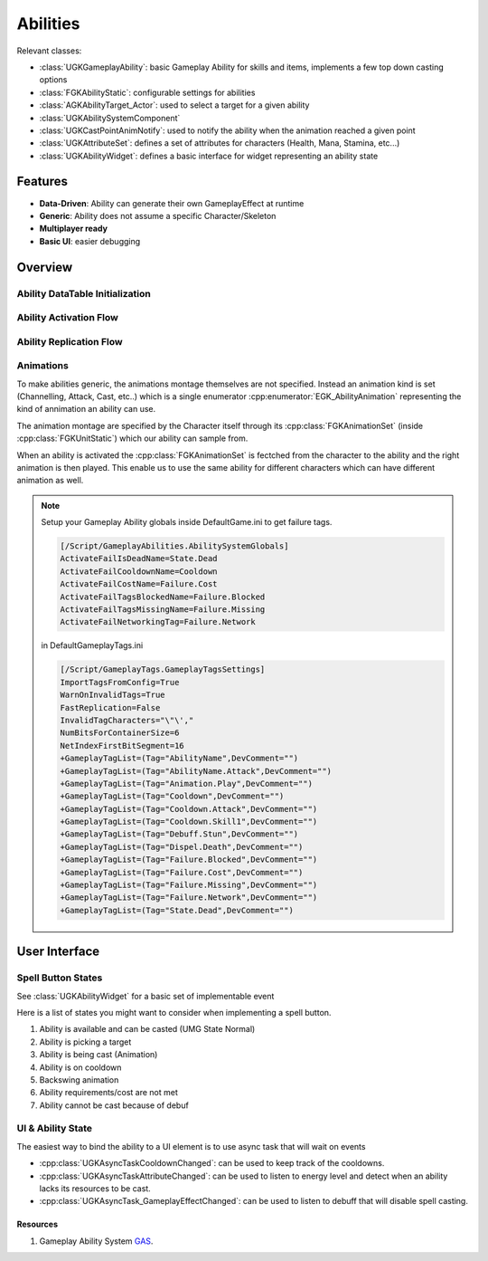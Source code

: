 Abilities
=========

Relevant classes:

* :class:`UGKGameplayAbility`: basic Gameplay Ability for skills and items, implements a few top down casting options
* :class:`FGKAbilityStatic`: configurable settings for abilities
* :class:`AGKAbilityTarget_Actor`: used to select a target for a given ability
* :class:`UGKAbilitySystemComponent`
* :class:`UGKCastPointAnimNotify`: used to notify the ability when the animation reached a given point
* :class:`UGKAttributeSet`: defines a set of attributes for characters (Health, Mana, Stamina, etc...)
* :class:`UGKAbilityWidget`: defines a basic interface for widget representing an ability state

Features
--------

* **Data-Driven**: Ability can generate their own GameplayEffect at runtime
* **Generic**: Ability does not assume a specific Character/Skeleton
* **Multiplayer ready**
* **Basic UI**: easier debugging

Overview
--------

Ability DataTable Initialization
^^^^^^^^^^^^^^^^^^^^^^^^^^^^^^^^

.. image:: /_static/AbilityDataDriven.png


Ability Activation Flow
^^^^^^^^^^^^^^^^^^^^^^^

.. image:: /_static/AbilityActivationFlow.png


Ability Replication Flow
^^^^^^^^^^^^^^^^^^^^^^^^

.. image:: /_static/AbilityReplicationFlow.png

Animations
^^^^^^^^^^

To make abilities generic, the animations montage themselves are not specified.
Instead an animation kind is set (Channelling, Attack, Cast, etc..) which is a single enumerator
:cpp:enumerator:`EGK_AbilityAnimation` representing the kind of annimation an ability can use.

The animation montage are specified by the Character itself through its :cpp:class:`FGKAnimationSet` (inside :cpp:class:`FGKUnitStatic`)
which our ability can sample from.

When an ability is activated the :cpp:class:`FGKAnimationSet` is fectched from the character to the ability
and the right animation is then played. This enable us to use the same ability for different
characters which can have different animation as well.


.. image:: /_static/AbilityAnimations.png

.. note::

   Setup your Gameplay Ability globals inside DefaultGame.ini to get failure tags.

   .. code-block:: ini

      [/Script/GameplayAbilities.AbilitySystemGlobals]
      ActivateFailIsDeadName=State.Dead
      ActivateFailCooldownName=Cooldown
      ActivateFailCostName=Failure.Cost
      ActivateFailTagsBlockedName=Failure.Blocked
      ActivateFailTagsMissingName=Failure.Missing
      ActivateFailNetworkingTag=Failure.Network

   in DefaultGameplayTags.ini

   .. code-block:: ini

      [/Script/GameplayTags.GameplayTagsSettings]
      ImportTagsFromConfig=True
      WarnOnInvalidTags=True
      FastReplication=False
      InvalidTagCharacters="\"\',"
      NumBitsForContainerSize=6
      NetIndexFirstBitSegment=16
      +GameplayTagList=(Tag="AbilityName",DevComment="")
      +GameplayTagList=(Tag="AbilityName.Attack",DevComment="")
      +GameplayTagList=(Tag="Animation.Play",DevComment="")
      +GameplayTagList=(Tag="Cooldown",DevComment="")
      +GameplayTagList=(Tag="Cooldown.Attack",DevComment="")
      +GameplayTagList=(Tag="Cooldown.Skill1",DevComment="")
      +GameplayTagList=(Tag="Debuff.Stun",DevComment="")
      +GameplayTagList=(Tag="Dispel.Death",DevComment="")
      +GameplayTagList=(Tag="Failure.Blocked",DevComment="")
      +GameplayTagList=(Tag="Failure.Cost",DevComment="")
      +GameplayTagList=(Tag="Failure.Missing",DevComment="")
      +GameplayTagList=(Tag="Failure.Network",DevComment="")
      +GameplayTagList=(Tag="State.Dead",DevComment="")


User Interface
--------------

Spell Button States
^^^^^^^^^^^^^^^^^^^

See :class:`UGKAbilityWidget` for a basic set of implementable event

Here is a list of states you might want to consider when implementing
a spell button.

#. Ability is available and can be casted (UMG State Normal)

#. Ability is picking a target

#. Ability is being cast (Animation)

#. Ability is on cooldown

#. Backswing animation

#. Ability requirements/cost are not met

#. Ability cannot be cast because of debuf

.. image:: /_static/btn_cooldown.PNG
   :width: 60

.. image:: /_static/btn_disabled.PNG
   :width: 60

.. image:: /_static/btn_normal.PNG
   :width: 60

.. image:: /_static/btn_targetting.PNG
   :width: 60

.. image:: /_static/btn_oom.PNG
   :width: 60

.. image:: /_static/btn_mute.png
   :width: 60


UI & Ability State
^^^^^^^^^^^^^^^^^^

The easiest way to bind the ability to a UI element is to use async task that will wait on events

* :cpp:class:`UGKAsyncTaskCooldownChanged`: can be used to keep track of the cooldowns.
* :cpp:class:`UGKAsyncTaskAttributeChanged`: can be used to listen to energy level and detect when an ability lacks its resources to be cast.
* :cpp:class:`UGKAsyncTask_GameplayEffectChanged`: can be used to listen to debuff that will disable spell casting.


Resources
~~~~~~~~~

#. Gameplay Ability System `GAS <https://github.com/tranek/GASDocumentation>`_.
